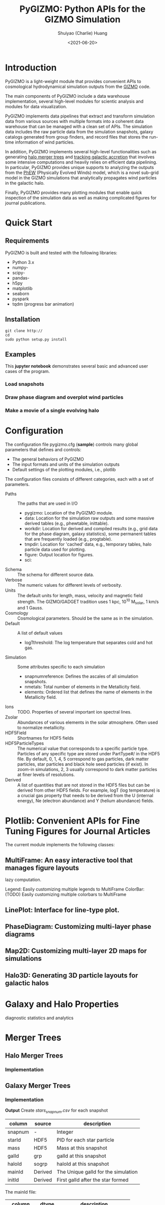 #+STARTUP: content
#+STARTUP: indent
#+STARTUP: entitiespretty

#+OPTIONS: _:nil

#+TITLE: PyGIZMO: Python APIs for the GIZMO Simulation
#+AUTHOR: Shuiyao (Charlie) Huang
#+DATE: <2021-06-20>
#+EMAIL: shuiyao@umass.edu

* Introduction

PyGIZMO is a light-weight module that provides convenient APIs to cosmological hydrodynamical simulation outputs from the [[http://www.tapir.caltech.edu/~phopkins/Site/GIZMO.html][GIZMO]] code.

The main components of PyGIZMO include a data warehouse implementation, several high-level modules for scientic analysis and modules for data visualization.

PyGIZMO implements data pipelines that extract and transform simulation data from various sources with multiple formats into a coherent data warehouse that can be managed with a clean set of APIs. The simulation data includes the raw particle data from the simulation snapshots, galaxy catalogs generated from group finders, and record files that stores the run-time information of wind particles.

In addition, PyGIZMO implements several high-level functionalities such as generating [[sec:mergertree][halo merger trees]] and [[sec:accretiontracker][tracking galactic accretion]] that involves some intensive computations and heavily relies on efficient data pipelining. In particular, PyGIZMO provides unique supports to analyzing the outputs from the [[https://arxiv.org/abs/2106.01511][PhEW]] (Physically Evolved Winds) model, which is a novel sub-grid model in the GIZMO simulations that analytically propagates wind particles in the galactic halo.

Finally, PyGIZMO provides many plotting modules that enable quick inspection of the simulation data as well as making complicated figures for journal publications.


* Quick Start

** Requirements

PyGIZMO is built and tested with the following libraries:

#+CAPTION[Lists]: Pre-requisites
+ Python 3.x
+ numpy-
+ scipy-
+ pandas-
+ h5py
+ matplotlib
+ seaborn
+ pyspark
+ tqdm (progress bar animation)

** Installation
#+BEGIN_SRC shell
git clone http://
cd 
sudo python setup.py install
#+END_SRC

** Examples

This *jupyter notebook* demonstrates several basic and advanced user cases of the program.

*** Load snapshots

*** Draw phase diagram and overplot wind particles

*** Make a movie of a single evolving halo


* Configuration

The configuration file pygizmo.cfg (*sample*) controls many global parameters that defines and controls:
+ The general behaviors of PyGIZMO
+ The input formats and units of the simulation outputs
+ Default settings of the plotting modules, i.e., plotlib

The configuration files consists of different categories, each with a set of parameters.

#+CAPTION[Lists]: Categories in the configuration file
+ Paths :: The paths that are used in I/O
           - pygizmo: Location of the PyGIZMO module.
           - data: Location for the simulation raw outputs and some massive derived tables (e.g., phewtable, inittable).
           - workdir: Location for derived and compiled results (e.g., grid data for the phase diagram, galaxy statistics), some permanent tables that are frequently loaded (e.g., progtable).
           - tmpdir: Location for 'cached' data, e.g., temporary tables, halo particle data used for plotting.
           - figure: Output location for figures.
           - sci:
+ Schema :: The schema for different source data.
+ Verbose :: The numeric values for different levels of verbosity.
+ Units :: The default units for length, mass, velocity and magnetic field strength. The GIZMO/GADGET tradition uses 1 kpc, 10^10 M_solar, 1 km/s and 1 Gauss.
+ Cosmology :: Cosmological parameters. Should be the same as in the simulation.
+ Default :: A list of default values
             - logT\under{}threshold: The log temperature that separates cold and hot gas.
+ Simulation :: Some attributes specific to each simulation
                - snapnum\under{}reference: Defines the ascales of all simulation snapshots.
                - n\under{}metals: Total number of elements in the Metallicity field.
                - elements: Ordered list that defines the name of elements in the Metallicity field.
+ Ions :: TODO. Properties of several important ion spectral lines.
+ Zsolar :: Abundances of various elements in the solar atmosphere. Often used to normalize metallicity.
+ HDF5Field :: Shortnames for HDF5 fields
+ HDF5ParticleTypes :: The numerical value that corresponds to a specific particle type. Particles of any specific type are stored under PartType#/ in the HDF5 file. By default, 0, 1, 4, 5 correspond to gas particles, dark matter particles, star particles and black hole seed particles (if exist). In zoom-in simulations, 2, 3 usually correspond to dark matter particles at finer levels of resolutions.
+ Derived :: A list of quantities that are not stored in the HDF5 files but can be derived from other HDF5 fields. For example, logT (log temperature) is a crucial gas property that needs to be derived from the U (internal energy), Ne (electron abundance) and Y (helium abundance) fields.

* Plotlib: Convenient APIs for Fine Tuning Figures for Journal Articles

The current module implements the following classes:

** MultiFrame: An easy interactive tool that manages figure layouts

lazy computation.

Legend: Easily customizing multiple legends to MultiFrame
ColorBar: (TODO) Easily customizing multiple colorbars to MultiFrame

** LinePlot: Interface for line-type plot.

** PhaseDiagram: Customizing multi-layer phase diagrams

** Map2D: Customizing multi-layer 2D maps for simulations



** Halo3D: Generating 3D particle layouts for galactic halos


* Galaxy and Halo Properties

diagnostic statistics and analytics 


* Merger Trees
<<sec:mergertree>>
** Halo Merger Trees
*** Implementation

** Galaxy Merger Trees
*** Implementation

*Output*
Create /stars_{snapnum}.csv/ for each snapshot
| column  | source  | description                         |
|---------+---------+-------------------------------------|
| snapnum | -       | Integer                             |
| starId  | HDF5    | PID for each star particle          |
| mass    | HDF5    | Mass at this snapshot               |
| galId   | grp     | galId at this snapshot              |
| haloId  | sogrp   | haloId at this snapshot             |
| mainId  | Derived | The Unique galId for the simulation |
| initId  | Derived | First galId after the star formed   |

The mainId file:
| column     | dtype   | description                      |
|------------+---------+----------------------------------|
| mainId     | int64   |                                  |
| snapnum    | int32   |                                  |
| galId      | int32   |                                  |
| hostId     | int32   |                                  |
| Mstar      | float32 | Stellar Mass                     |
| Mtot       | float32 | Galaxy Mass                      |
| Mhost      | float32 | Host Halo Mass                   |
| mainIdNext | int64   | The mainId of its descendent     |

*Find the parent and snaplast of a mainId*
First of all, maybe this information is redundant.

Create a temporary table: galId -> galIdNext

MainId -> galId 
       -> galIdNext (Join, groupby and sortby sum(mass))
       -> MainIdNext (Unique)

Last snapshot: stars having mainId
This snapshot: These stars having different mainId

Brute Force: 
  + Left join by starId to last snapshot, compare mainIdlast and mainId
  + Group by mainIdlast, pick the mainId as max(mass)
    - Expect in most cases mainIdlast == mainId
  + Or. Group by galIdlast, find the galId in the next snapshot
    - galId uniquely determines mainId in the next snapshot

Example:
snap i, mainId j: [[initId1], [InitId2], [InitIdj]]

*Relation between two galaxies at different time*
WANT TO FIND THE DIRECT DESCENDENT OF G0 AT T1

Galaxy g0: (snapnum=t0, galId=0)
Galaxy g1: (snapnum=t1>t0, galId=1)

At time t0, all stars in g0 has the same galId and mainId.
At time t1, they have different galId(t0) and mainId(t0), but supposedly most of them end up in a single galaxy g0'. 
If g0.mainId == g0'.mainId, R(g0, g0') = 'SELF'. 
If g0.mainId <> g0'.mainId, R(g0, g0') = 'MERGE'. 

Define R(g0, g1) according to the relation between g0 and g0''
g0'' at t0 is backtracked from g0':
  + g0''.mainId = g0'.mainId is found. 
    - R(g0, g1) = 'SELF' if g0''.mainId == g0.mainId
    - R(g0, g1) = 'SAT' if g0''.galId == g0.hostId
    - R(g0, g1) = 'CEN' if g0''.hostId == g0.galId
    - R(g0, g1) = 'SIB' if g0''.hostId == g0.hostId not in [g0''.galId, g0.galId]
    - Else: R(g0, g1) = 'NGB'
  + Not found. R(g0, g1) = 'SELF'
    Reason: Most g0 ends up in g0'. g0 formed even before the mainId of g0'. So even if g0'.mainId formed apart from g0, winds from g0 get back to g0's dscendent.

*Global variables*
maxMainId: Int. Counter for the global maximum mainId
spAll: DataFrame. All star particles.

*Procedure*
1. Generate /stars_$snapnum.csv/ Table
~generate_star_history(model, start=0)~: Driver program. Start from earlier snapshot (start) and move forward in time. If start is not 0, read data from the last snapshot that has been processed.
  + ~process_snapshot(model, i)~: Update with the i-th snapshot.
    - ~load_snapshot(snapname, grpname)~: Load HDF5 and grp data
      - ~load_galaxies(fname, numPart)~: Load grp data.
    - ~find_mainId_for_gals(spAll)~: Assign for each galaxy some mainId, if it is the mainId of most stars (by mass) in the galaxy.
    - ~update_mainId_of_stars(spAll, mainIds)~: Update mainId for each star as the mainId of its host galaxy at this snapshot.

2. Generate /galmainid/ Table
Pandas is likely sufficient for this task.
~galtree.py:build_mainId_table()~

3. Find the relations between two halos at different times
Method I. Find the most massive progenitor of any halo gal1 at z1 at z0 (z0 > z1), gal1'. Define the relation between gal1 and any halo at z0 by the relations between gal1' and those halos (SELF, SIB, SAT, CEN, NGB). This method does not require the *mainId* information.
(galId, snapnum<snapnum0) -> (galId, hostId)
In total, ngals * (snapnum0-1) lines.
I can use dark matter to trace halos.

*Caveats*
+ Tidally stripped stars make up around 50% of the total stellar mass. Therefore, we need to make sure that:
  - Assign new mainId to a star only if it is in a SKID galaxy
  - Map mainId at any time only to SKID galaxy (galId != 0)


* Accretion Tracking Engine
<<sec:accretiontracker>>

Analyzing the history of gas accretion into a galaxy is critical to understanding galaxy formation and evolution. The accretion tracking engine in PyGIZMO reconstructs the history of selected gas particles from a wide range of simulation outputs and classifies their accretion events into several categories that are physically motivated. The engine tracks selected gas particles across previous snapshots and analyzes their interactions with the galactic halos and wind particles over time.

** Basic Usage

The accretion.AccretionTracker class provides most of the public APIs for tracking accretion.

This following example creates a pandas DataFrame that tracks the accretion histories for all gas particles in the interstellar medium of a galaxy at z = 0.
#+BEGIN_SRC python
>>> from snapshot import Snapshot
>>> from accretion import AccretionTracker

# Create an instance of the AccretionTracker from a snapshot (z=0)
>>> model = "l25n144-test"    
>>> snap = snapshot.Snapshot(model, 108)
>>> act = AccretionTracker.from_snapshot(snap)
>>> act.initialize()

# Build temporary tables for selected particles from a galaxy specified by galIdTarget
>>> act.build_temporary_tables_for_galaxy(galIdTarget)

# Run the engine and generate result
>>> mwtable = act.compute_wind_mass_partition_by_birthtag()
#+END_SRC

The resulted table can be used to answer many questions. For example, to find the total amount of wind recycling divided into the different categories:
#+BEGIN_SRC python
>>> mwtable.groupby('birthTag')['Mgain'].sum()
#+END_SRC 

** Algorithm

This following *diagram* demonstrates the algorithm for classifying gas particles according to their accretion history. In a typical scenario, one looks at all the gas particles that recently accreted into a galaxy (/target galaxy/) at some time, and classifies them into several accretion mode according their evolution histories at earlier times before accretion. PyGIZMO tracks each of the particle by their unique particle ID over previous snapshots and extracts key information that help classify the particle into one of the following /accretion modes/:

+ /Merger/: The particle was found in another galaxy at some previous time (already accreted at least once prior to the current accretion event). 
+ /Primordial/: For first time accretion, the original component of a gas particle is classified as primordial accretion, which has two sub-categories
  - /Cold accretion/: If the maximum temperature that the gas particle ever reached was below 10^5.5 K (controlled by (~logT_threshold~)).
  - /Hot accretion/: If the maximum temperature was higher.
+ /Recycled/: For first time accretion, the mixed-in wind materials are treated separately from primordial accretion. The wind materials are further classifed according to the relation between the progenitor of the target galaxy /progenitor/ and the galaxy where the winds originated from /birth site/. 
  - /Recycled from self/: The wind materials originated directly from the direct prognitor of the target galaxy at some earlier time.
  - /Recycled from central/: The birth site was the central galaxy of the progenitor.
  - /Recycled from satellite/: The birth site was the satellite galaxy of the progenitor
  - /Recycled from IGM/: The birth site and the progenitor were unrelated at the time of wind launch.

More about tracking recycled materials: In a PhEW simulation, a normal gas particle may constantly get wind materials from different neighboring wind particles. Tracking every single mass flow between normal gas particles and wind particles and keeping track of where the wind particles came from will take too much disc space and is therefore impractical. Instead, we provide an approximate solution ('Bayesian machine' in the diagram) relying on computing the posterior probability of a gas particle getting materials from each of the recycled categories between two snapshots. See this *journal article* for details.

** Implementation

The accretion tracking engine relies on a set of permanent tables that need to be computed once for each simulation and a set of temporary tables that need to be constructed each time when one selects a new target halo from a snapshot. The following *diagram* demonstrates the workflow.

*** Data structures and schema

#+CAPTION[Table]: A list of Tables
| Table     | Format  | Path  | Sources                     | Description                              |
|-----------+---------+-------+-----------------------------+------------------------------------------|
| inittable | CSV     | $DATA | snapshot, initwinds, rejoin | Wind events (launch/rejoin)              |
| phewtable | parquet | $DATA | snapshot, inittable, halos  | PhEW particles                           |
| progtable | CSV     | $WORK | snapshot, halos             | Halo progenitors at earlier times        |
| hostmap   | CSV     | $WORK | halos                       | The host for each halo                   |
| gptable   | parquet | $TMP  | snapshot, halos             | History of gas particles from the target |
| pptable   | parquet | $TMP  | snapshot, phewtable         | History of relevant PhEW particles       |
| halotable | CSV     | $TMP  | gptable, pptable, halos     | Relevant Halos                           |


Notes: 
+ The source column indicates the raw data from which the table is built.
+ Default paths are defined in the configuration file.

*Permanent tables*
1. The /phewtable/ parquet table (~Simulation.build_phewtable~)
It's a gigantic table that needs to be frequently queried. It contains the attributes, such as mass and haloId, of all PhEW particles in any snapshot. The Mloss field is derived for each particle (PId) over time. Assume at each snapshot, a total mass of Mloss was lost from the PhEW particle (PId) to the halo (haloId) where it was found at that snapshot.

| Field     | dtype   | Description                                 |
|-----------+---------+---------------------------------------------|
| PId*      | int64   | Unique particle ID of a wind(PhEW) particle |
| snapnum   | int32   | Id of any snapshot in which PId is a wind   |
| Mass      | float64 | Mass of the particle at snapnum             |
| haloId    | int32   | haloId of the particle at snapnum           |
| (Mloss)   | float64 | Mass loss since the previous snapshot       |
| (birthId) | int32   | The birthplace of the PhEW particle         |

2. The /inittable/ CSV table (~Simulation.build_inittable()~)
This table keeps records of all wind events in a simulation, such as when and where a wind particle was launched, the last time a wind particle appeared before fully evaporated, the mass of a wind particle at birth and death.

| Field     | dtype   | Description                                   |
|-----------+---------+-----------------------------------------------|
| PId*      | int64   | Unique particle ID of a wind(PhEW) particle   |
| snapfirst | int32   | The snapshot before becoming winds            |
| minit     | float64 | Initial mass                                  |
| birthId   | int32   | haloId of the halo in snapfirst               |
| snaplast  | int32   | The last snapshot                             |
| mlast     | float64 | Mass when the particle appeared the last time |

3. The /progtable/ CSV table (~Snapshot.build_progtable()~)
This table defines the prognitor of any halo from a snapshot in the previous snapshot. Recursively quering the table finds all previous progenitors of any given halo. We use this table to define the relation between any halo at a given snapshot and any halo in a previous snapshot, using
~progen.get_relationship_between_halos()~

| Field   | dtype   | Description                               |
|---------+---------+-------------------------------------------|
| haloId* | int32   | Unique haloId in the single snapshot      |
| snapnum | int32   | Id of any previous snapshot               |
| progId  | int32   | haloId of the progenitor in snapnum       |
| hostId  | int32   | haloId of the host halo of the progenitor |
| logMvir | float32 | Virial mass of the progentor              |
| logMsub | float32 | Total mass of the host                    |

4. The /hostmap/ CSV table (~Simulation.build_hostmap()~)

5. The /splittable/ CSV table (~Simulation.build_splittable()~)
| Field    | dtype   | Description                                 |
|----------+---------+---------------------------------------------|
| PId*     | int64   | Unique particle ID                          |
| parentId | int64   | The ID of its parent from whom it was split |
| Mass     | float64 | The mass of the parent before splitting     |
| atime    | float32 | Time of splitting                           |
| snapnext | int32   | Next snapshot since splitting               |

*Temporary tables*
1. The temporary /gptable/ Parquet table (~AccretionTracker.build_gptable()~)
It tracks the locations and properties of all selected gas particles (e.g., from a single galaxy at some time) in all the previous snapshots.

| Field   | dtype   | Description                                   |
|---------+---------+-----------------------------------------------|
| PId*    | int64   | Unique particle ID of a gas particle          |
| snapnum | int32   | Id of any previous snapshot                   |
| Mass    | float64 | Mass of the gas particle at snapnum           |
| haloId  | int32   | haloId of the particle at snapnum             |
| (Mgain) | float64 | Total mass gained since the previous snapshot |

2. The temporary /pptable/ Parquet table (~AccretionTracker.build_pptable()~)
A subset of the gigantic /phewtable/ with a selection of PId. It should contain a complete record for each PId selected, or, at least the derived field 'Mloss' for each (PId, snapnum) pair. A PId is selected if it ever appeared in any of the halos in the /gptable/.

| Field      | dtype   | Description                                 |
|------------+---------+---------------------------------------------|
| PId*       | int64   | Unique particle ID of a wind(PhEW) particle |
| snapnum    | int32   | Id of a snapshot                            |
| haloId     | int32   | haloId of the particle at snapnum           |
| Mass       | float64 | Mass of the particle at snapnum             |
| (Mloss)    | float64 | Mass loss since the previous snapshot       |
| snapfirst  | int32   | The first snapshot                          |
| birthId    | int32   | haloId of where it is born                  |
| (birthTag) | str     | Relationship tag of its birth halo          |

*** Procedure

+ Compute the Mgain field of gptable
  - Use window function to compute the mass gained since last snapshot.
  - In case there was splitting between the last snapshot and the current snapshot, gather information from the splittable and update the rows where a split happened.
    ~AccretionTracker.update_mgain_for_split_events()~
    - If this is a new born particle, define mgain = gptable.Mass - splittable.Mass / 2
    - If this is a splitting particle, define mgain = mgain + splittable.Mass / 2


* Scalable Data Pipelines with Apache Spark



* References
[[http://www.tapir.caltech.edu/~phopkins/Site/GIZMO.html][The GIZMO Simulation Code]]
[[https://arxiv.org/abs/2005.13585][The Physically Evolved Winds (PhEW) Model, Journal Article, I. Model]]
[[https://arxiv.org/abs/2106.01511][The Physically Evolved Winds (PhEW) Model, Journal Article, II. Implementation]]
